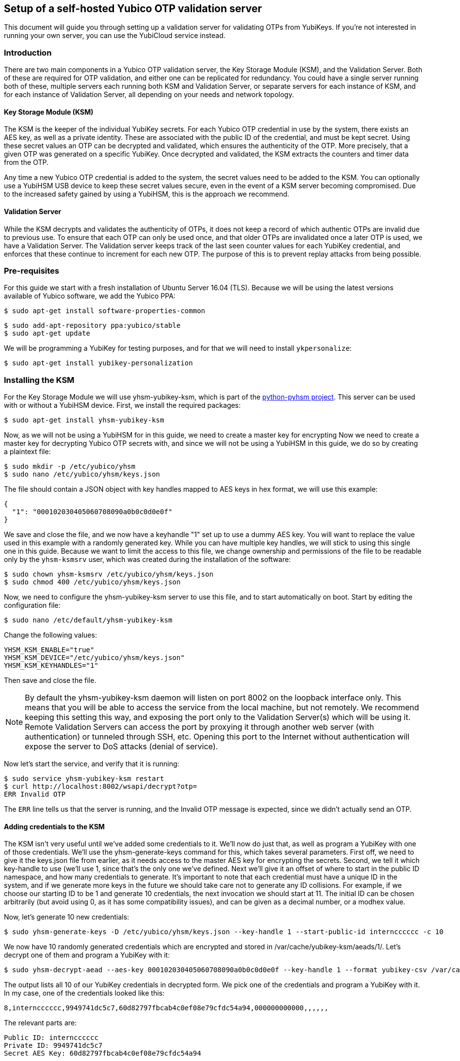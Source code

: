 == Setup of a self-hosted Yubico OTP validation server
This document will guide you through setting up a validation server for
validating OTPs from YubiKeys. If you're not interested in running your own
server, you can use the YubiCloud service instead.

=== Introduction
There are two main components in a Yubico OTP validation server, the Key
Storage Module (KSM), and the Validation Server. Both of these are required for
OTP validation, and either one can be replicated for redundancy. You could have
a single server running both of these, multiple servers each running both KSM
and Validation Server, or separate servers for each instance of KSM, and for
each instance of Validation Server, all depending on your needs and network
topology.

==== Key Storage Module (KSM)
The KSM is the keeper of the individual YubiKey secrets. For each Yubico OTP
credential in use by the system, there exists an AES key, as well as a private
identity. These are associated with the public ID of the credential, and must
be kept secret. Using these secret values an OTP can be decrypted and
validated, which ensures the authenticity of the OTP. More precisely, that a
given OTP was generated on a specific YubiKey. Once decrypted and validated,
the KSM extracts the counters and timer data from the OTP.

Any time a new Yubico OTP credential is added to the system, the secret values
need to be added to the KSM. You can optionally use a YubiHSM USB device to
keep these secret values secure, even in the event of a KSM server becoming
compromised. Due to the increased safety gained by using a YubiHSM, this is the
approach we recommend.

==== Validation Server
While the KSM decrypts and validates the authenticity of OTPs, it does not keep
a record of which authentic OTPs are invalid due to previous use. To ensure
that each OTP can only be used once, and that older OTPs are invalidated once a
later OTP is used, we have a Validation Server. The Validation server keeps
track of the last seen counter values for each YubiKey credential, and enforces
that these continue to increment for each new OTP. The purpose of this is to
prevent replay attacks from being possible.

=== Pre-requisites
For this guide we start with a fresh installation of Ubuntu Server 16.04 (TLS).
Because we will be using the latest versions available of Yubico software, we
add the Yubico PPA:

  $ sudo apt-get install software-properties-common

  $ sudo add-apt-repository ppa:yubico/stable
  $ sudo apt-get update

We will be programming a YubiKey for testing purposes, and for that we will
need to install `ykpersonalize`:

  $ sudo apt-get install yubikey-personalization

=== Installing the KSM
For the Key Storage Module we will use yhsm-yubikey-ksm, which is part of the
link:/python-pyhsm[python-pyhsm project]. This server can be used with or
without a YubiHSM device.  First, we install the required packages:

  $ sudo apt-get install yhsm-yubikey-ksm

Now, as we will not be using a YubiHSM for in this guide, we need to create a
master key for encrypting Now we need to create a master key for decrypting
Yubico OTP secrets with, and since we will not be using a YubiHSM in this
guide, we do so by creating a plaintext file:

  $ sudo mkdir -p /etc/yubico/yhsm
  $ sudo nano /etc/yubico/yhsm/keys.json

The file should contain a JSON object with key handles mapped to AES keys in
hex format, we will use this example:

....
{
  "1": "000102030405060708090a0b0c0d0e0f"
}
....

We save and close the file, and we now have a keyhandle "1" set up to use a
dummy AES key. You will want to replace the value used in this example with a
randomly generated key. While you can have multiple key handles, we will stick
to using this single one in this guide. Because we want to limit the access to
this file, we change ownership and permissions of the file to be readable only
by the `yhsm-ksmsrv` user, which was created during the installation of the
software:

  $ sudo chown yhsm-ksmsrv /etc/yubico/yhsm/keys.json
  $ sudo chmod 400 /etc/yubico/yhsm/keys.json

Now, we need to configure the yhsm-yubikey-ksm server to use this file, and to
start automatically on boot. Start by editing the configuration file:

  $ sudo nano /etc/default/yhsm-yubikey-ksm

Change the following values:

  YHSM_KSM_ENABLE="true"
  YHSM_KSM_DEVICE="/etc/yubico/yhsm/keys.json"
  YHSM_KSM_KEYHANDLES="1"

Then save and close the file.

[NOTE]
====
By default the yhsm-yubikey-ksm daemon will listen on port 8002 on the loopback
interface only. This means that you will be able to access the service from the
local machine, but not remotely. We recommend keeping this setting this way,
and exposing the port only to the Validation Server(s) which will be using it.
Remote Validation Servers can access the port by proxying it through another
web server (with authentication) or tunneled through SSH, etc. Opening this
port to the Internet without authentication will expose the server to DoS
attacks (denial of service).
====

Now let's start the service, and verify that it is running:

  $ sudo service yhsm-yubikey-ksm restart
  $ curl http://localhost:8002/wsapi/decrypt?otp=
  ERR Invalid OTP

The `ERR` line tells us that the server is running, and the Invalid OTP message
is expected, since we didn't actually send an OTP. 

==== Adding credentials to the KSM
The KSM isn't very useful until we've added some credentials to it. We'll now
do just that, as well as program a YubiKey with one of those credentials. We'll
use the yhsm-generate-keys command for this, which takes several parameters.
First off, we need to give it the keys.json file from earlier, as it needs
access to the master AES key for encrypting the secrets. Second, we tell it
which key-handle to use (we'll use 1, since that's the only one we've defined.
Next we'll give it an offset of where to start in the public ID namespace, and
how many credentials to generate. It's important to note that each credential
must have a unique ID in the system, and if we generate more keys in the future
we should take care not to generate any ID collisions. For example, if we
choose our starting ID to be 1 and generate 10 credentials, the next invocation
we should start at 11. The initial ID can be chosen arbitrarily (but avoid
using 0, as it has some compatibility issues), and can be given as a decimal
number, or a modhex value.

Now, let's generate 10 new credentials:

  $ sudo yhsm-generate-keys -D /etc/yubico/yhsm/keys.json --key-handle 1 --start-public-id interncccccc -c 10

We now have 10 randomly generated credentials which are encrypted and stored in
/var/cache/yubikey-ksm/aeads/1/. Let's decrypt one of them and program a
YubiKey with it:

  $ sudo yhsm-decrypt-aead --aes-key 000102030405060708090a0b0c0d0e0f --key-handle 1 --format yubikey-csv /var/cache/yubikey-ksm/aeads/

The output lists all 10 of our YubiKey credentials in decrypted form. We pick
one of the credentials and program a YubiKey with it. In my case, one of the
credentials looked like this:

  8,interncccccc,9949741dc5c7,60d82797fbcab4c0ef08e79cfdc54a94,000000000000,,,,,,

The relevant parts are:

  Public ID: interncccccc
  Private ID: 9949741dc5c7
  Secret AES Key: 60d82797fbcab4c0ef08e79cfdc54a94

We can now use `ykpersonalize` to program a YubiKey with the credential:

  ykpersonalize -1 -ofixed=interncccccc -ouid=9949741dc5c7 -a60d82797fbcab4c0ef08e79cfdc54a94

After confirming, we can run the previous curl command again, but this time
we'll end with an OTP from our newly programmed YubiKey:

  $ curl http://localhost:8002/wsapi/decrypt?otp=interncccccctkbngftibfuvvbihrdjguvnrcdihejut
  OK counter=0001 low=5d6e high=cb use=00

Success! The KSM is correctly decrypting OTPs from the YubiKey.

=== Installing the Validation Server
The YubiKey Validation Server is a PHP application which requires a HTTP server
to run, as well as a database to store data in. In this guide we will be using
Apache and MySQL.

We start by installing the package with dependencies:

  $ sudo apt-get install yubikey-val libapache2-mod-php

The installation will pull in and configure MySQL, prompting us to set a root
password. It will also set up the necessary database tables for us and prompt
us for a password for the ykval_verifier user. When everything is set up we
will have Apache running on the default port (80), serving the YubiKey
Validation Server API, which we again can verify using curl:

  $ curl http://localhost/wsapi/2.0/verify
  h=mUQ4lXMqhwKkJmkeySdm17RxWDY=
  t=2016-10-31T15:00:12Z0074
  status=MISSING_PARAMETER

En error, but expected as we didn't pass any parameters.

==== Testing the Validation server
The default configuration of the YubiKey Validation Server should pick up our
KSM already, which is already configured for our previously programmed YubiKey,
so the Validation Server should be able to validate OTPs immediately. The
validation protocol requires a few parameters be sent, so let's try it out:

  $ curl "http://localhost/wsapi/2.0/verify?id=1&nonce=0123456789abcdef&otp=internccccccvunvcnjucfjefvfkbbjunhutdhucbclt"
  h=WLaajHlUqayhltxLgT8uIy/Wza0=
  t=2016-10-31T15:07:44Z0785
  otp=internccccccvunvcnjucfjefvfkbbjunhutdhucbclt
  nonce=0123456789abcdef
  sl=0
  status=OK

Success! The required parameters were a client ID (we used 1), a nonce (needs
to be 16-40 characters long), and an OTP from our YubiKey.

Now, let's verify that the very same OTP isn't accepted again (that would be a
replay attack). We'll pick a new nonce, but other than that send the same
request again, using the same OTP:

  $ curl "http://localhost/wsapi/2.0/verify?id=1&nonce=abababababababab&otp=internccccccvunvcnjucfjefvfkbbjunhutdhucbclt"
  h=uiWxzfRHJz+5QZSN7KNov3CNkzM=
  t=2016-10-31T15:11:43Z0142
  otp=interncccccclifeelkcgebfgbdjikbuubbljvhhudln
  nonce=abababababababab
  status=REPLAYED_OTP

As the response clearly shows, the Validation Server correctly identified that
this was a replayed OTP.

===== Using a YubiCloud Connector library
Crafting requests by hand is great for testing and learning about how the
system works, but not very practical. There are several libraries and plugins
available to validate Yubico OTPs, and to use one of these you will need to
provide the URL of your Validation Server, but also a client ID and secret.
When we installed the yubikey-val package a single client ID was automatically
generated for us, with and ID of 1. We can generate more client ID's using the
`ykval-gen-clients` command:

  $ sudo ykval-gen-clients --urandom 5
  2,a9gs00XkgfNUlOhnsmKiu4ydkcU=
  3,NqvbePhHUdZEC5y4b33esf3v57w=
  4,3SxiJalPf/8sZ8GhyD0GLEz8XvI=
  5,yS/rLvRUCyj25iYyLMHoJ8kw4Lg=
  6,+EgcKkiLtq4RbMkyN05ypT7tbuw=

We've now generated 5 additional clients, and their IDs and secrets are shown
on screen. We can also export existing clients by using the
ykval-export-clients command:

  $ sudo ykval-export-clients

...which will print out the entire list of clients, with their respective
secrets.

To use a YubiCloud connector library, configure it using the URL for your
Validation Server, and a client ID and secret pair. For example, you can use
the python yubico-client library like so:

[source,python]
----
>>> from yubico_client import Yubico
>>> client = Yubico('2', 'a9gs00XkgfNUlOhnsmKiu4ydkcU=', api_urls=('http://yourserverhere.com/wsapi/2.0/verify',))
>>> client.verify('internccccccfknfujreehclgcduninhvrcjrbkiglne')
True
----

There are several YubiCloud connector libraries for different languages to
choose from, some can be found
link:/OTP/Libraries/List_of_libraries.html[here].
